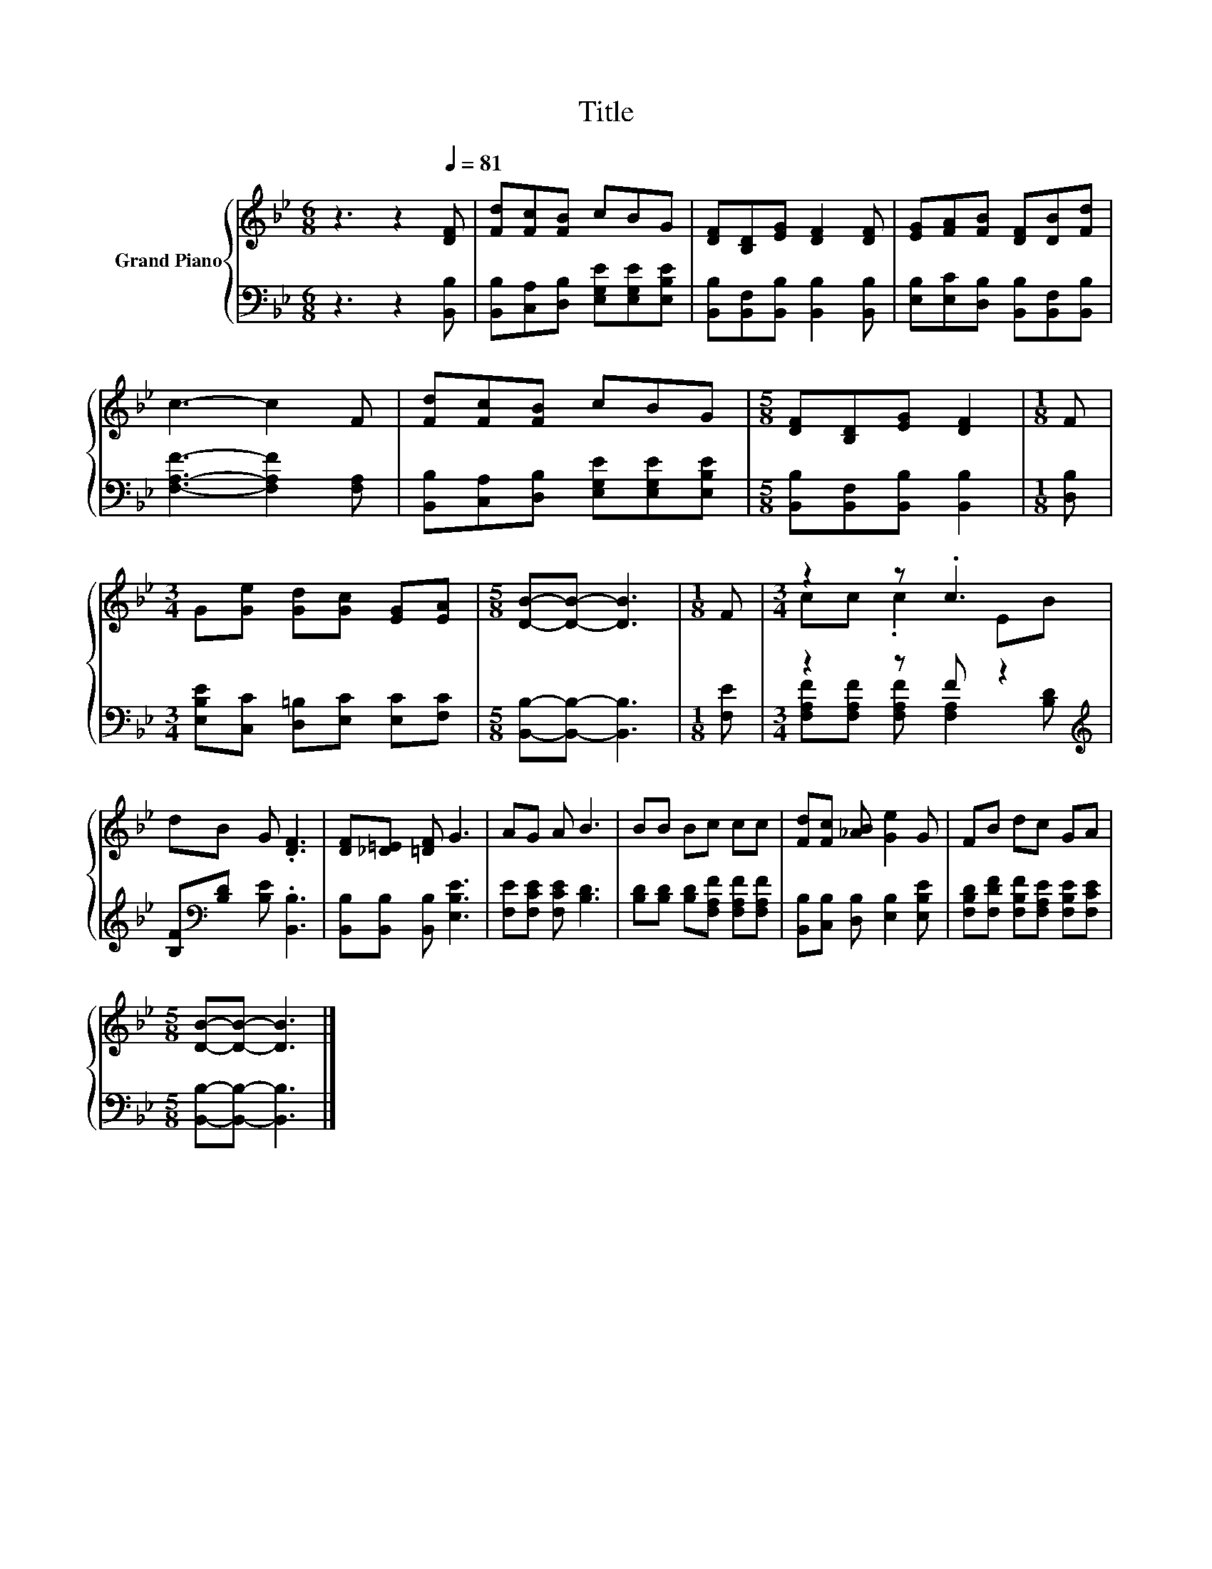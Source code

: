 X:1
T:Title
%%score { ( 1 3 ) | ( 2 4 ) }
L:1/8
M:6/8
K:Bb
V:1 treble nm="Grand Piano"
V:3 treble 
V:2 bass 
V:4 bass 
V:1
 z3 z2[Q:1/4=81] [DF] | [Fd][Fc][FB] cBG | [DF][B,D][EG] [DF]2 [DF] | [EG][FA][FB] [DF][DB][Fd] | %4
 c3- c2 F | [Fd][Fc][FB] cBG |[M:5/8] [DF][B,D][EG] [DF]2 |[M:1/8] F | %8
[M:3/4] G[Ge] [Gd][Gc] [EG][EA] |[M:5/8] [DB]-[DB]- [DB]3 |[M:1/8] F |[M:3/4] z2 z .c3 | %12
 dB G .[DF]3 | [DF][_D=E] [=DF] G3 | AG A B3 | BB Bc cc | [Fd][Fc] [_AB] [Ge]2 G | FB dc GA | %18
[M:5/8] [DB]-[DB]- [DB]3 |] %19
V:2
 z3 z2 [B,,B,] | [B,,B,][C,A,][D,B,] [E,G,E][E,G,E][E,B,E] | %2
 [B,,B,][B,,F,][B,,B,] [B,,B,]2 [B,,B,] | [E,B,][E,C][D,B,] [B,,B,][B,,F,][B,,B,] | %4
 [F,A,F]3- [F,A,F]2 [F,A,] | [B,,B,][C,A,][D,B,] [E,G,E][E,G,E][E,B,E] | %6
[M:5/8] [B,,B,][B,,F,][B,,B,] [B,,B,]2 |[M:1/8] [D,B,] | %8
[M:3/4] [E,B,E][C,C] [D,=B,][E,C] [E,C][F,C] |[M:5/8] [B,,B,]-[B,,B,]- [B,,B,]3 |[M:1/8] [F,E] | %11
[M:3/4] z2 z F z2[K:treble] | [B,F][K:bass][B,D] [B,E] .[B,,B,]3 | %13
 [B,,B,][B,,B,] [B,,B,] [E,B,E]3 | [F,E][F,CE] [F,CE] [B,D]3 | %15
 [B,D][B,D] [B,D][F,A,F] [F,A,F][F,A,F] | [B,,B,][C,B,] [D,B,] [E,B,]2 [E,B,E] | %17
 [F,B,D][F,DF] [F,B,F][F,A,E] [F,B,E][F,CE] |[M:5/8] [B,,B,]-[B,,B,]- [B,,B,]3 |] %19
V:3
 x6 | x6 | x6 | x6 | x6 | x6 |[M:5/8] x5 |[M:1/8] x |[M:3/4] x6 |[M:5/8] x5 |[M:1/8] x | %11
[M:3/4] cc .c2 EB | x6 | x6 | x6 | x6 | x6 | x6 |[M:5/8] x5 |] %19
V:4
 x6 | x6 | x6 | x6 | x6 | x6 |[M:5/8] x5 |[M:1/8] x |[M:3/4] x6 |[M:5/8] x5 |[M:1/8] x | %11
[M:3/4] [F,A,F][F,A,F] [F,A,F] [F,A,]2[K:treble] [B,D] | x[K:bass] x5 | x6 | x6 | x6 | x6 | x6 | %18
[M:5/8] x5 |] %19

